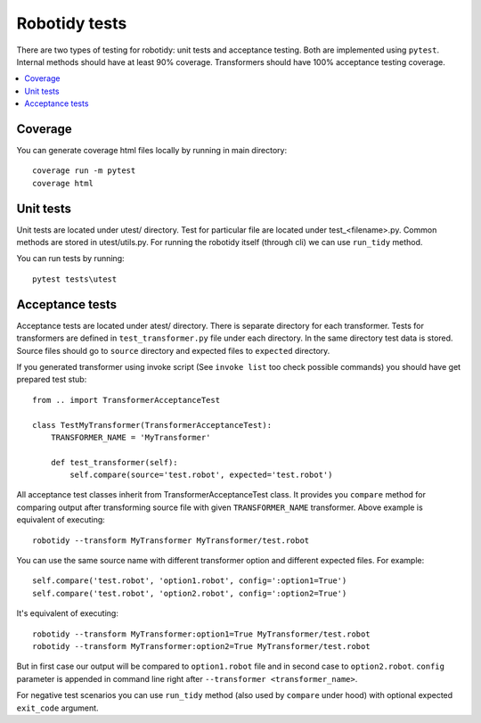 Robotidy tests
==============

There are two types of testing for robotidy: unit tests and acceptance testing. Both are implemented using ``pytest``.
Internal methods should have at least 90% coverage. Transformers should have 100% acceptance testing coverage.

.. contents::
   :local:

Coverage
--------
You can generate coverage html files locally by running in main directory::

    coverage run -m pytest
    coverage html

Unit tests
----------

Unit tests are located under utest/ directory. Test for particular file are located under test_<filename>.py.
Common methods are stored in utest/utils.py. For running the robotidy itself (through cli) we can use ``run_tidy``
method.

You can run tests by running::

    pytest tests\utest

Acceptance tests
----------------

Acceptance tests are located under atest/ directory. There is separate directory for each transformer. Tests for
transformers are defined in ``test_transformer.py`` file under each directory. In the same directory test data is stored.
Source files should go to ``source`` directory and expected files to ``expected`` directory.

If you generated transformer using invoke script (See ``invoke list`` too check possible commands) you should have get
prepared test stub::

    from .. import TransformerAcceptanceTest

    class TestMyTransformer(TransformerAcceptanceTest):
        TRANSFORMER_NAME = 'MyTransformer'

        def test_transformer(self):
            self.compare(source='test.robot', expected='test.robot')

All acceptance test classes inherit from TransformerAcceptanceTest class. It provides you ``compare`` method for comparing
output after transforming source file with given ``TRANSFORMER_NAME`` transformer. Above example is equivalent of executing::

   robotidy --transform MyTransformer MyTransformer/test.robot

You can use the same source name with different transformer option and different expected files. For example::

    self.compare('test.robot', 'option1.robot', config=':option1=True')
    self.compare('test.robot', 'option2.robot', config=':option2=True')

It's equivalent of executing::

    robotidy --transform MyTransformer:option1=True MyTransformer/test.robot
    robotidy --transform MyTransformer:option2=True MyTransformer/test.robot

But in first case our output will be compared to ``option1.robot`` file and in second case to ``option2.robot``.
``config`` parameter is appended in command line right after ``--transformer <transformer_name>``.

For negative test scenarios you can use ``run_tidy`` method (also used by ``compare`` under hood) with
optional expected ``exit_code`` argument.
